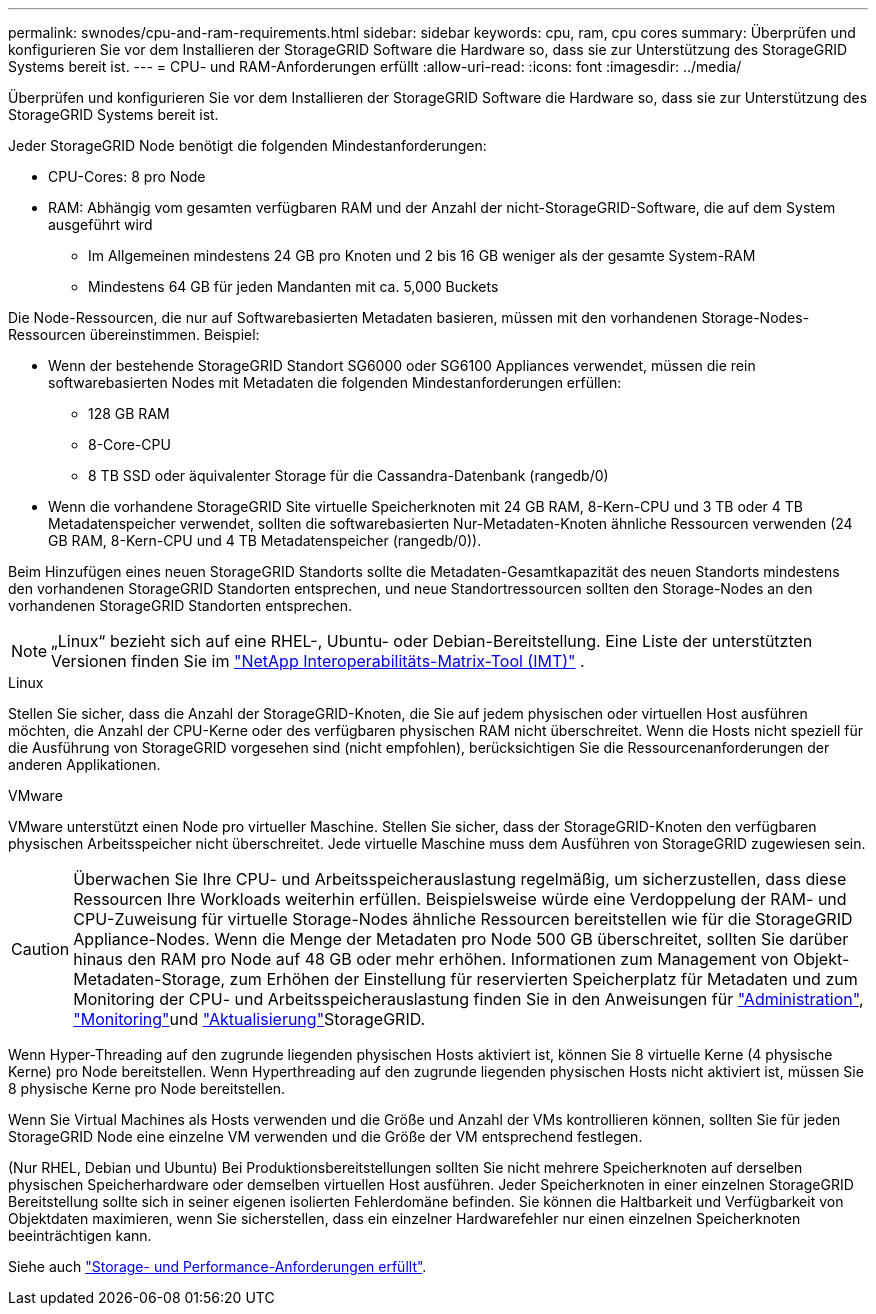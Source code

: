 ---
permalink: swnodes/cpu-and-ram-requirements.html 
sidebar: sidebar 
keywords: cpu, ram, cpu cores 
summary: Überprüfen und konfigurieren Sie vor dem Installieren der StorageGRID Software die Hardware so, dass sie zur Unterstützung des StorageGRID Systems bereit ist. 
---
= CPU- und RAM-Anforderungen erfüllt
:allow-uri-read: 
:icons: font
:imagesdir: ../media/


[role="lead"]
Überprüfen und konfigurieren Sie vor dem Installieren der StorageGRID Software die Hardware so, dass sie zur Unterstützung des StorageGRID Systems bereit ist.

Jeder StorageGRID Node benötigt die folgenden Mindestanforderungen:

* CPU-Cores: 8 pro Node
* RAM: Abhängig vom gesamten verfügbaren RAM und der Anzahl der nicht-StorageGRID-Software, die auf dem System ausgeführt wird
+
** Im Allgemeinen mindestens 24 GB pro Knoten und 2 bis 16 GB weniger als der gesamte System-RAM
** Mindestens 64 GB für jeden Mandanten mit ca. 5,000 Buckets




Die Node-Ressourcen, die nur auf Softwarebasierten Metadaten basieren, müssen mit den vorhandenen Storage-Nodes-Ressourcen übereinstimmen. Beispiel:

* Wenn der bestehende StorageGRID Standort SG6000 oder SG6100 Appliances verwendet, müssen die rein softwarebasierten Nodes mit Metadaten die folgenden Mindestanforderungen erfüllen:
+
** 128 GB RAM
** 8-Core-CPU
** 8 TB SSD oder äquivalenter Storage für die Cassandra-Datenbank (rangedb/0)


* Wenn die vorhandene StorageGRID Site virtuelle Speicherknoten mit 24 GB RAM, 8-Kern-CPU und 3 TB oder 4 TB Metadatenspeicher verwendet, sollten die softwarebasierten Nur-Metadaten-Knoten ähnliche Ressourcen verwenden (24 GB RAM, 8-Kern-CPU und 4 TB Metadatenspeicher (rangedb/0)).


Beim Hinzufügen eines neuen StorageGRID Standorts sollte die Metadaten-Gesamtkapazität des neuen Standorts mindestens den vorhandenen StorageGRID Standorten entsprechen, und neue Standortressourcen sollten den Storage-Nodes an den vorhandenen StorageGRID Standorten entsprechen.


NOTE: „Linux“ bezieht sich auf eine RHEL-, Ubuntu- oder Debian-Bereitstellung.  Eine Liste der unterstützten Versionen finden Sie im https://imt.netapp.com/matrix/#welcome["NetApp Interoperabilitäts-Matrix-Tool (IMT)"^] .

[role="tabbed-block"]
====
.Linux
--
Stellen Sie sicher, dass die Anzahl der StorageGRID-Knoten, die Sie auf jedem physischen oder virtuellen Host ausführen möchten, die Anzahl der CPU-Kerne oder des verfügbaren physischen RAM nicht überschreitet. Wenn die Hosts nicht speziell für die Ausführung von StorageGRID vorgesehen sind (nicht empfohlen), berücksichtigen Sie die Ressourcenanforderungen der anderen Applikationen.

--
.VMware
--
VMware unterstützt einen Node pro virtueller Maschine. Stellen Sie sicher, dass der StorageGRID-Knoten den verfügbaren physischen Arbeitsspeicher nicht überschreitet. Jede virtuelle Maschine muss dem Ausführen von StorageGRID zugewiesen sein.

--
====

CAUTION: Überwachen Sie Ihre CPU- und Arbeitsspeicherauslastung regelmäßig, um sicherzustellen, dass diese Ressourcen Ihre Workloads weiterhin erfüllen. Beispielsweise würde eine Verdoppelung der RAM- und CPU-Zuweisung für virtuelle Storage-Nodes ähnliche Ressourcen bereitstellen wie für die StorageGRID Appliance-Nodes. Wenn die Menge der Metadaten pro Node 500 GB überschreitet, sollten Sie darüber hinaus den RAM pro Node auf 48 GB oder mehr erhöhen. Informationen zum Management von Objekt-Metadaten-Storage, zum Erhöhen der Einstellung für reservierten Speicherplatz für Metadaten und zum Monitoring der CPU- und Arbeitsspeicherauslastung finden Sie in den Anweisungen für link:../admin/index.html["Administration"], link:../monitor/index.html["Monitoring"]und link:../upgrade/index.html["Aktualisierung"]StorageGRID.

Wenn Hyper-Threading auf den zugrunde liegenden physischen Hosts aktiviert ist, können Sie 8 virtuelle Kerne (4 physische Kerne) pro Node bereitstellen. Wenn Hyperthreading auf den zugrunde liegenden physischen Hosts nicht aktiviert ist, müssen Sie 8 physische Kerne pro Node bereitstellen.

Wenn Sie Virtual Machines als Hosts verwenden und die Größe und Anzahl der VMs kontrollieren können, sollten Sie für jeden StorageGRID Node eine einzelne VM verwenden und die Größe der VM entsprechend festlegen.

(Nur RHEL, Debian und Ubuntu) Bei Produktionsbereitstellungen sollten Sie nicht mehrere Speicherknoten auf derselben physischen Speicherhardware oder demselben virtuellen Host ausführen.  Jeder Speicherknoten in einer einzelnen StorageGRID Bereitstellung sollte sich in seiner eigenen isolierten Fehlerdomäne befinden.  Sie können die Haltbarkeit und Verfügbarkeit von Objektdaten maximieren, wenn Sie sicherstellen, dass ein einzelner Hardwarefehler nur einen einzelnen Speicherknoten beeinträchtigen kann.

Siehe auch link:storage-and-performance-requirements.html["Storage- und Performance-Anforderungen erfüllt"].
